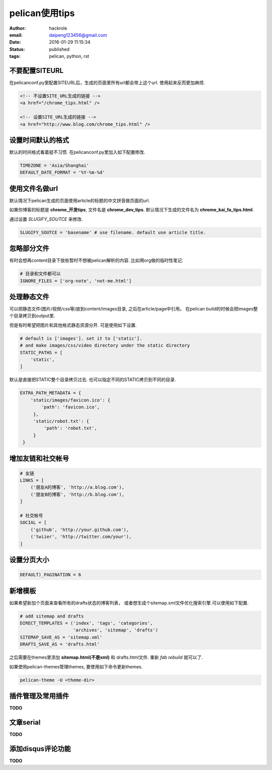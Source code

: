 pelican使用tips
===============

:author: hackrole
:email: daipeng123456@gmail.com
:date: 2016-01-29 11:15:34
:status: published
:tags: pelican, python, rst

不要配置SITEURL
---------------

在pelicanconf.py里配置SITEURL后，生成的页面里所有url都会带上这个url.
使用起来反而更加麻烦.

.. code-block:: html

   <!-- 不设置SITE_URL生成的链接 -->
   <a href="/chrome_tips.html" />

   <!-- 设置SITE_URL生成的链接 -->
   <a href="http://www.blog.com/chrome_tips.html" />

设置时间默认的格式
------------------

默认的时间格式看着挺不习惯. 在pelicanconf.py里加入如下配置修改.

.. code-block:: python

   TIMEZONE = 'Asia/Shanghai'
   DEFAULT_DATE_FORMAT = '%Y-%m-%d'

使用文件名做url
---------------

默认情况下pelican生成的页面使用article的标题的中文拼音做页面的url.

如果你博客的标题是 **chrome_开发tips**, 文件名是 **chrome_dev_tips**.
默认情况下生成的文件名为 **chrome_kai_fa_tips.html**.

通过设置 `SLUGIFY_SOUTCE` 来修改.

.. code-block:: python

   SLUGIFY_SOUTCE = 'basename' # use filename. default use article title.

忽略部分文件
------------

有时会想再content目录下放些暂时不想被pelican解析的内容.
比如用org做的临时性笔记.

.. code-block:: python

   # 目录和文件都可以
   IGNORE_FILES = ['org-note', 'not-me.html']

处理静态文件
------------

可以把静态文件(图片/视频/css等)放到content/images目录, 之后在article/page中引用。
在pelican build的时候会把images整个目录拷贝到output里.

但是有时希望把图片和其他格式静态资源分开. 可是使用如下设置.

.. code-block:: python

   # default is ['images']. set it to ['static'].
   # and make images/css/video directory under the static directory
   STATIC_PATHS = [
       'static',
   ]

默认是直接把STATIC整个目录拷贝过去. 也可以指定不同的STATIC拷贝到不同的目录.

.. code-block:: python

   EXTRA_PATH_METADATA = {
       'static/images/favicon.ico': {
           'path': 'favicon.ico',
        },
        'static/robot.txt': {
            'path': 'robot.txt',
        }
    }

增加友链和社交帐号
------------------

.. code-block:: python

   # 友链
   LINKS = [
       ('朋友A的博客', 'http://a.blog.com'),
       ('朋友B的博客', 'http://b.blog.com'),
   ]

   # 社交帐号
   SOCIAL = [
       ('github', 'http://your.github.com'),
       ('twiier', 'http://twitter.com/your'),
   ]

设置分页大小
------------

.. code-block:: python

   DEFAULT)_PAGINATION = 6

新增模板
--------

如果希望新加个页面来查看所有的drafts状态的博客列表，
或者想生成个sitemap.xml文件优化搜索引擎.可以使用如下配置.

.. code-block:: python

    # add sitemap and drafts
    DIRECT_TEMPLATES = ('index', 'tags', 'categories',
                        'archives', 'sitemap', 'drafts')
    SITEMAP_SAVE_AS = 'sitemap.xml'
    DRAFTS_SAVE_AS = 'drafts.html'

之后需要在themes里添加 **sitemap.html(不是xml)** 和 drafts.html文件.
重新 `fab rebuild` 就可以了.

如果使用pelican-themes管理themes, 要使用如下命令更新themes.

.. code-block:: bash

   pelican-theme -U <theme-dir>


插件管理及常用插件
------------------

**TODO**

文章serial
----------

**TODO**

添加disqus评论功能
------------------

**TODO**
